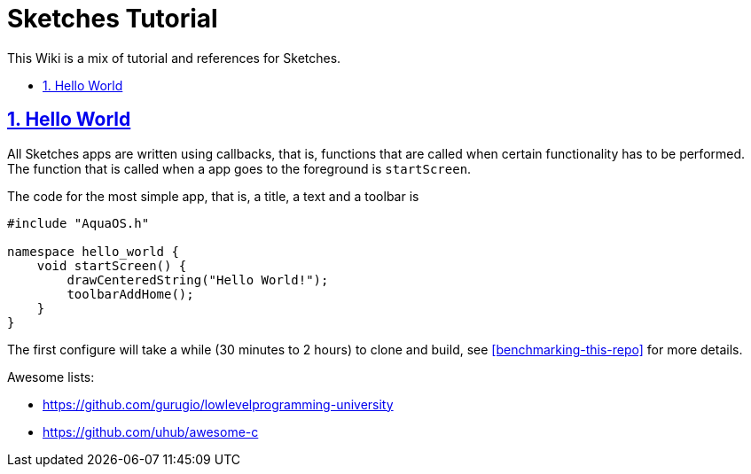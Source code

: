 = Sketches Tutorial
:idprefix:
:idseparator: -
:sectanchors:
:sectlinks:
:sectnumlevels: 6
:sectnums:
:toc: macro
:toclevels: 6
:toc-title:

This Wiki is a mix of tutorial and references for Sketches. 

toc::[]

== Hello World

All Sketches apps are written using callbacks, that is, functions that are called when certain functionality has 
to be performed. The function that is called when a app goes to the foreground is `startScreen`.

The code for the most simple app, that is, a title, a text and a toolbar is

....
#include "AquaOS.h"

namespace hello_world {
    void startScreen() {
        drawCenteredString("Hello World!");
        toolbarAddHome();
    }
}
....



The first configure will take a while (30 minutes to 2 hours) to clone and build, see <<benchmarking-this-repo>> for more details.


Awesome lists:

* https://github.com/gurugio/lowlevelprogramming-university
* https://github.com/uhub/awesome-c